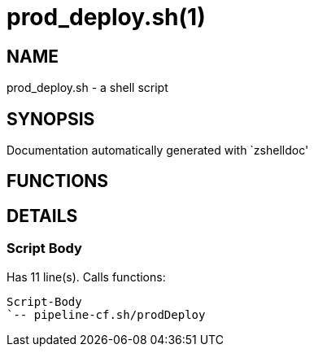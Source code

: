 prod_deploy.sh(1)
=================
:compat-mode!:

NAME
----
prod_deploy.sh - a shell script

SYNOPSIS
--------
Documentation automatically generated with `zshelldoc'

FUNCTIONS
---------


DETAILS
-------

Script Body
~~~~~~~~~~~

Has 11 line(s). Calls functions:

 Script-Body
 `-- pipeline-cf.sh/prodDeploy

